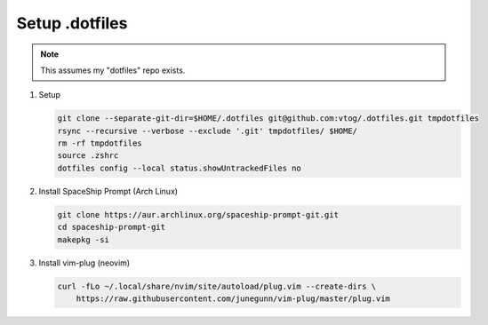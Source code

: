 Setup .dotfiles
===============

.. note:: This assumes my "dotfiles" repo exists.


#. Setup

   .. code-block:: bash

      git clone --separate-git-dir=$HOME/.dotfiles git@github.com:vtog/.dotfiles.git tmpdotfiles
      rsync --recursive --verbose --exclude '.git' tmpdotfiles/ $HOME/
      rm -rf tmpdotfiles
      source .zshrc
      dotfiles config --local status.showUntrackedFiles no

#. Install SpaceShip Prompt (Arch Linux)

   .. code-block:: bash

      git clone https://aur.archlinux.org/spaceship-prompt-git.git
      cd spaceship-prompt-git
      makepkg -si

#. Install vim-plug (neovim)

   .. code-block:: bash

      curl -fLo ~/.local/share/nvim/site/autoload/plug.vim --create-dirs \
          https://raw.githubusercontent.com/junegunn/vim-plug/master/plug.vim



